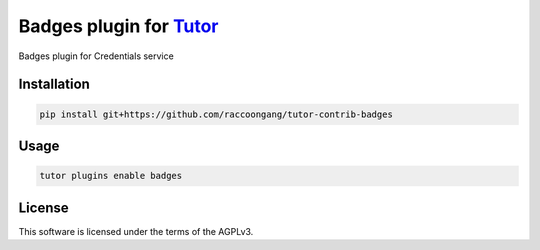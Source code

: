 Badges plugin for `Tutor <https://docs.tutor.edly.io>`__
########################################################

Badges plugin for Credentials service


Installation
************

.. code-block:: bash

    pip install git+https://github.com/raccoongang/tutor-contrib-badges

Usage
*****

.. code-block:: bash

    tutor plugins enable badges


License
*******

This software is licensed under the terms of the AGPLv3.
